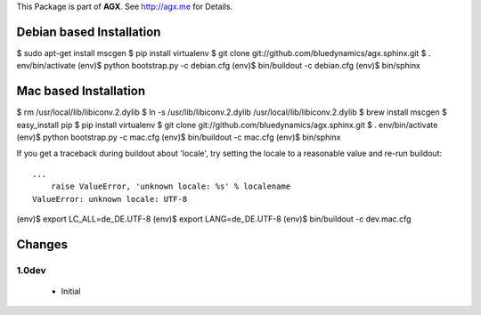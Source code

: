 This Package is part of **AGX**. See `<http://agx.me>`_ for Details.


Debian based Installation
=========================

$ sudo apt-get install mscgen
$ pip install virtualenv
$ git clone git://github.com/bluedynamics/agx.sphinx.git
$ . env/bin/activate
(env)$ python bootstrap.py -c debian.cfg
(env)$ bin/buildout -c debian.cfg
(env)$ bin/sphinx


Mac based Installation
======================

$ rm /usr/local/lib/libiconv.2.dylib
$ ln -s /usr/lib/libiconv.2.dylib /usr/local/lib/libiconv.2.dylib
$ brew install mscgen
$ easy_install pip
$ pip install virtualenv
$ git clone git://github.com/bluedynamics/agx.sphinx.git
$ . env/bin/activate
(env)$ python bootstrap.py -c mac.cfg
(env)$ bin/buildout -c mac.cfg
(env)$ bin/sphinx

If you get a traceback during buildout about 'locale', try setting the locale
to a reasonable value and re-run buildout::

   ...
       raise ValueError, 'unknown locale: %s' % localename
   ValueError: unknown locale: UTF-8

(env)$ export LC_ALL=de_DE.UTF-8
(env)$ export LANG=de_DE.UTF-8
(env)$ bin/buildout -c dev.mac.cfg


Changes
=======

1.0dev
------

  - Initial